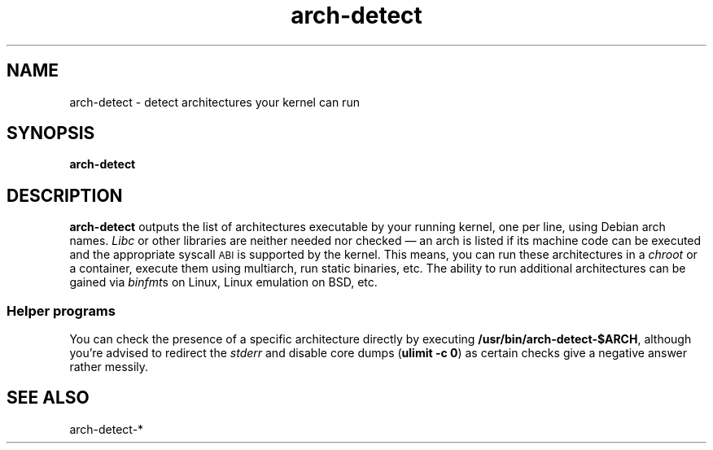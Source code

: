 .TH arch-detect 1
.SH NAME
arch-detect \- detect architectures your kernel can run
.SH SYNOPSIS
.B arch-detect
.SH DESCRIPTION
\&\fBarch-detect\fR outputs the list of architectures executable by your running
kernel, one per line, using Debian arch names.  \fILibc\fR or other libraries
are neither needed nor checked \(em an arch is listed if its machine code can
be executed and the appropriate syscall \s-1ABI\s0 is supported by the kernel.
This means, you can run these architectures in a \fIchroot\fR or a container,
execute them using multiarch, run static binaries, etc.  The ability to
run additional architectures can be gained via \fIbinfmt\fRs on Linux, Linux
emulation on BSD, etc.
.SS "Helper programs"
You can check the presence of a specific architecture directly by executing
\&\fB/usr/bin/arch\-detect\-$ARCH\fR, although you're advised to redirect the
\&\fIstderr\fR and disable core dumps (\fBulimit \-c 0\fR) as certain checks give a
negative answer rather messily.
.SH "SEE ALSO"
arch\-detect\-*
